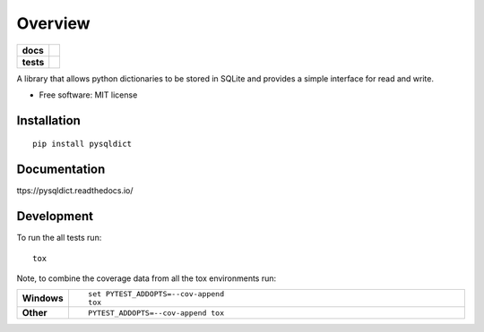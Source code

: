 ========
Overview
========

.. start-badges

.. list-table::
    :stub-columns: 1

    * - docs
      - |docs|
    * - tests
      - | |travis|
.. |docs| image:: ttps://readthedocs.org/projects/pysqldict/badge/?style=flat
    :target: ttps://readthedocs.org/projects/pysqldict
    :alt: Documentation Status

.. |travis| image:: https://travis-ci.org/charlee/pysqldict.svg?branch=master
    :alt: Travis-CI Build Status
    :target: https://travis-ci.org/charlee/pysqldict

.. end-badges

A library that allows python dictionaries to be stored in SQLite and provides a simple interface for read and write.

* Free software: MIT license

Installation
============

::

    pip install pysqldict

Documentation
=============


ttps://pysqldict.readthedocs.io/


Development
===========

To run the all tests run::

    tox

Note, to combine the coverage data from all the tox environments run:

.. list-table::
    :widths: 10 90
    :stub-columns: 1

    - - Windows
      - ::

            set PYTEST_ADDOPTS=--cov-append
            tox

    - - Other
      - ::

            PYTEST_ADDOPTS=--cov-append tox
